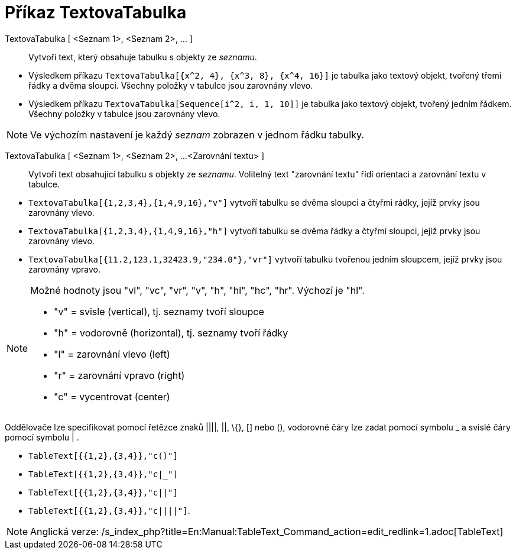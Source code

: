 = Příkaz TextovaTabulka
:page-en: commands/TableText_Command
ifdef::env-github[:imagesdir: /cs/modules/ROOT/assets/images]

TextovaTabulka [ <Seznam 1>, <Seznam 2>, ... ]::
  Vytvoří text, který obsahuje tabulku s objekty ze _seznamu_.

[EXAMPLE]
====

* Výsledkem příkazu `++TextovaTabulka[{x^2, 4}, {x^3, 8}, {x^4, 16}]++` je tabulka jako textový objekt, tvořený třemi
řádky a dvěma sloupci. Všechny položky v tabulce jsou zarovnány vlevo.
* Výsledkem příkazu `++TextovaTabulka[Sequence[i^2, i, 1, 10]]++` je tabulka jako textový objekt, tvořený jedním řádkem.
Všechny položky v tabulce jsou zarovnány vlevo.

====

[NOTE]
====

Ve výchozím nastavení je každý _seznam_ zobrazen v jednom řádku tabulky.

====

TextovaTabulka [ <Seznam 1>, <Seznam 2>, ...<Zarovnání textu> ]::
  Vytvoří text obsahující tabulku s objekty ze _seznamu_. Volitelný text "zarovnání textu" řídí orientaci a zarovnání
  textu v tabulce.

[EXAMPLE]
====

* `++TextovaTabulka[{1,2,3,4},{1,4,9,16},"v"]++` vytvoří tabulku se dvěma sloupci a čtyřmi rádky, jejíž prvky jsou
zarovnány vlevo.
* `++TextovaTabulka[{1,2,3,4},{1,4,9,16},"h"]++` vytvoří tabulku se dvěma řádky a čtyřmi sloupci, jejíž prvky jsou
zarovnány vlevo.
* `++TextovaTabulka[{11.2,123.1,32423.9,"234.0"},"vr"]++` vytvoří tabulku tvořenou jedním sloupcem, jejíž prvky jsou
zarovnány vpravo.

====

[NOTE]
====

Možné hodnoty jsou "vl", "vc", "vr", "v", "h", "hl", "hc", "hr". Výchozí je "hl".

* "v" = svisle (vertical), tj. seznamy tvoří sloupce
* "h" = vodorovně (horizontal), tj. seznamy tvoří řádky
* "l" = zarovnání vlevo (left)
* "r" = zarovnání vpravo (right)
* "c" = vycentrovat (center)

====

Oddělovače lze specifikovat pomocí řetězce znaků ||||, ||, \{}, [] nebo (), vodorovné čáry lze zadat pomocí symbolu _ a
svislé čáry pomocí symbolu | .

[EXAMPLE]
====

* `++TableText[{{1,2},{3,4}},"c()"]++`
* `++TableText[{{1,2},{3,4}},"c|_"]++`
* `++TableText[{{1,2},{3,4}},"c||"]++`
* `++TableText[{{1,2},{3,4}},"c||||"]++`.

====

[NOTE]
====

Anglická verze: /s_index_php?title=En:Manual:TableText_Command_action=edit_redlink=1.adoc[TableText]
====
